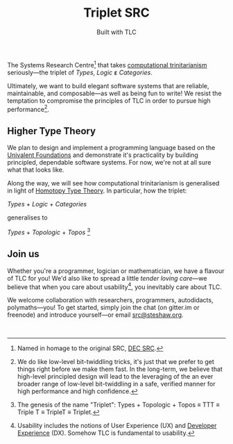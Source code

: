 #+title: Triplet SRC
#+subtitle: Built with TLC

The Systems Research Centre[fn:1] that takes [[https://existentialtype.wordpress.com/2011/03/27/the-holy-trinity/][computational trinitarianism]] seriously---the triplet of /Types/, /Logic/ ε̷ /Categories/.

Ultimately, we want to build elegant software systems that are reliable, maintainable, and composable---as well as being fun to write! We resist the temptation to compromise the principles of TLC in order to pursue high performance[fn:2].


** Higher Type Theory

We plan to design and implement a programming language based on the [[http://www.math.ias.edu/~vladimir/Site3/Univalent_Foundations.html][Univalent Foundations]] and demonstrate it's practicality by building principled, dependable software systems. For now, we're not at all sure what that looks like.

Along the way, we will see how computational trinitarianism is generalised in light of [[http://homotopytypetheory.org/][Homotopy Type Theory]]. In particular, how the triplet:

#+begin_center

/Types/ + /Logic/ + /Categories/
  
generalises to
  
/Types/ + /Topologic/ + /Topos/ [fn:3]

#+end_center


** Join us

Whether you're a programmer, logician or mathematician, we have a flavour of TLC for you! We'd also like to spread a little /tender/ /loving/ /care/---we believe that when you care about usability[fn:4], you inevitably care about TLC.

We welcome collaboration with researchers, programmers, autodidacts, polymaths---you! To get started, simply join the chat (on gitter.im or freenode) and introduce yourself---or email [[mailto:src@steshaw.org][src@steshaw.org]].

#+begin_html
<a href="https://gitter.im/triplet-src/public?utm_source=badge&amp;utm_medium=badge&amp;utm_campaign=pr-badge&amp;utm_content=badge"><img src="https://badges.gitter.im/Join%20Chat.svg" alt=""></a><br/>
<script async defer data-hostname="irc.freenode.net" data-channel="#triplet-src" data-port="6697" data-ssl="1" src="https://www.irccloud.com/static/invite.js"></script>
#+end_html

[fn:1] Named in homage to the original SRC, [[https://en.wikipedia.org/wiki/DEC_Systems_Research_Center][DEC SRC]].
[fn:2] We do like low-level bit-twiddling tricks, it's just that we prefer to get things right before we make them fast. In the long-term, we believe that high-level principled design will lead to the leveraging of the an ever broader range of low-level bit-twiddling in a safe, verified manner for high performance and high confidence.
[fn:3] The genesis of the name "Triplet": Types + Topologic + Topos \equiv TTT \equiv Triple T \equiv TripleT \equiv Triplet.
[fn:4] Usability includes the notions of User Experience (UX) and [[http://developerexperience.org/][Developer Experience]] (DX). Somehow TLC is fundamental to usability.

